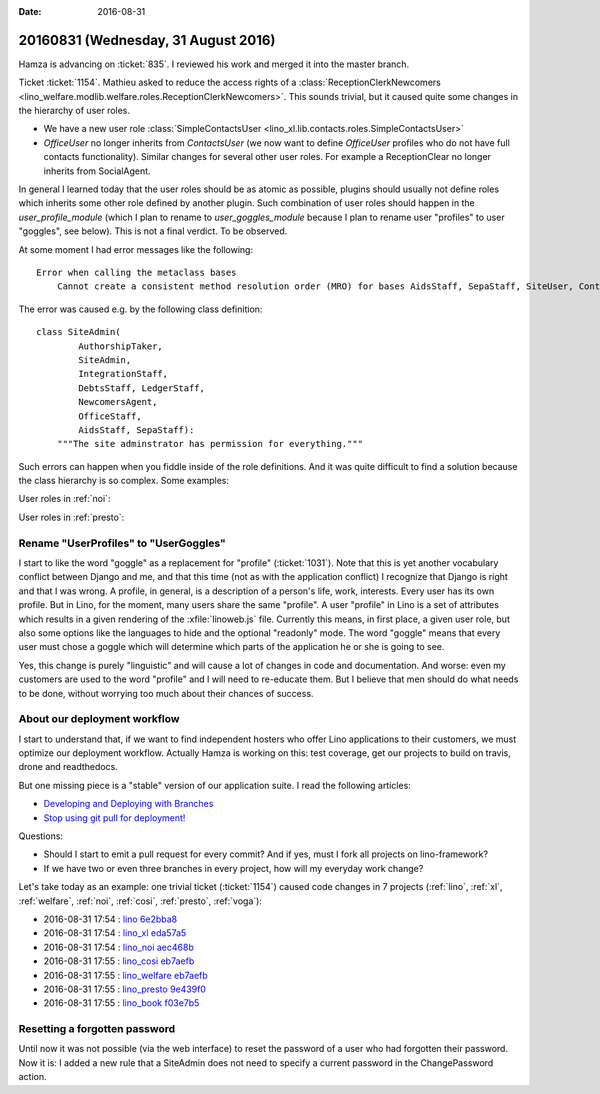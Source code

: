 :date: 2016-08-31

====================================
20160831 (Wednesday, 31 August 2016)
====================================

Hamza is advancing on :ticket:`835`. I reviewed his work and merged it
into the master branch.

Ticket :ticket:`1154`.  Mathieu asked to reduce the access rights of a
:class:`ReceptionClerkNewcomers
<lino_welfare.modlib.welfare.roles.ReceptionClerkNewcomers>`.  This
sounds trivial, but it caused quite some changes in the hierarchy of
user roles.

- We have a new user role :class:`SimpleContactsUser
  <lino_xl.lib.contacts.roles.SimpleContactsUser>`
  
- `OfficeUser` no longer inherits from `ContactsUser` (we now want to
  define `OfficeUser` profiles who do not have full contacts
  functionality).  Similar changes for several other user roles. For
  example a ReceptionClear no longer inherits from SocialAgent.

In general I learned today that the user roles should be as atomic as
possible, plugins should usually not define roles which inherits some
other role defined by another plugin. Such combination of user roles
should happen in the `user_profile_module` (which I plan to rename to
`user_goggles_module` because I plan to rename user "profiles" to user
"goggles", see below). This is not a final verdict. To be observed.

At some moment I had error messages like the following::

    Error when calling the metaclass bases
        Cannot create a consistent method resolution order (MRO) for bases AidsStaff, SepaStaff, SiteUser, ContactsUser, OfficeUser

The error was caused e.g. by the following class definition::

    class SiteAdmin(
            AuthorshipTaker,
            SiteAdmin,
            IntegrationStaff,
            DebtsStaff, LedgerStaff,
            NewcomersAgent,
            OfficeStaff,
            AidsStaff, SepaStaff):
        """The site adminstrator has permission for everything."""


Such errors can happen when you fiddle inside of the role
definitions. And it was quite difficult to find a solution because the
class hierarchy is so complex. Some examples:

User roles in :ref:`noi`:


.. inheritance-diagram:: lino_noi.lib.noi.roles
                         
User roles in :ref:`presto`:

.. inheritance-diagram:: lino_presto.lib.presto.roles



   
Rename "UserProfiles" to "UserGoggles"
======================================

I start to like the word "goggle" as a replacement for "profile"
(:ticket:`1031`). Note that this is yet another vocabulary conflict
between Django and me, and that this time (not as with the application
conflict) I recognize that Django is right and that I was wrong.  A
profile, in general, is a description of a person's life, work,
interests.  Every user has its own profile.  But in Lino, for the
moment, many users share the same "profile".  A user "profile" in Lino
is a set of attributes which results in a given rendering of the
:xfile:`linoweb.js` file. Currently this means, in first place, a
given user role, but also some options like the languages to hide and
the optional "readonly" mode. The word "goggle" means that every user
must chose a goggle which will determine which parts of the
application he or she is going to see.

Yes, this change is purely "linguistic" and will cause a lot of
changes in code and documentation. And worse: even my customers are
used to the word "profile" and I will need to re-educate them.  But I
believe that men should do what needs to be done, without worrying too
much about their chances of success.


About our deployment workflow
==============================

I start to understand that, if we want to find independent hosters who
offer Lino applications to their customers, we must optimize our
deployment workflow. Actually Hamza is working on this: test coverage,
get our projects to build on travis, drone and readthedocs.

But one missing piece is a "stable" version of our application suite.
I read the following articles:

- `Developing and Deploying with Branches
  <http://guides.beanstalkapp.com/version-control/branching-best-practices.html>`_

- `Stop using git pull for deployment!
  <http://grimoire.ca/git/stop-using-git-pull-to-deploy>`__

Questions:
  
- Should I start to emit a pull request for every commit? And if yes,
  must I fork all projects on lino-framework?

- If we have two or even three branches in every project, how will my
  everyday work change?


Let's take today as an example: one trivial ticket (:ticket:`1154`)
caused code changes in 7 projects (:ref:`lino`, :ref:`xl`,
:ref:`welfare`, :ref:`noi`, :ref:`cosi`, :ref:`presto`, :ref:`voga`):

- 2016-08-31 17:54 : `lino <http://www.lino-framework.org>`__
  `6e2bba8 <https://github.com/lino-framework/lino/commit/d95c0499fa98b5c355fe020f54744b20b6e2bba8>`__

- 2016-08-31 17:54 : `lino_xl <http://www.lino-framework.org>`__
  `eda57a5 <https://github.com/lino-framework/xl/commit/49e3a57cec3105af2a7e1815ed1e374b1eda57a5>`__

- 2016-08-31 17:54 : `lino_noi <http://noi.lino-framework.org>`__
  `aec468b <https://github.com/lino-framework/noi/commit/3ad479203a7fd80a297804889425ad550aec468b>`__

- 2016-08-31 17:55 : `lino_cosi <http://cosi.lino-framework.org>`__
  `eb7aefb <https://github.com/lino-framework/cosi/commit/bd8302246e86b648966aa0389bc79392feb7aefb>`__

- 2016-08-31 17:55 : `lino_welfare <http://welfare.lino-framework.org>`__
  `eb7aefb <https://github.com/lino-framework/cosi/commit/bd8302246e86b648966aa0389bc79392feb7aefb>`__

- 2016-08-31 17:55 : `lino_presto <http://presto.lino-framework.org>`__
  `9e439f0 <https://github.com/lsaffre/presto/commit/79b6c58e77e8188fb6802e6a4887c8ff59e439f0>`__

- 2016-08-31 17:55 : `lino_book <http://www.lino-framework.org>`__
  `f03e7b5 <https://github.com/lino-framework/book/commit/9b6160cdb1cfd4dbfbc4242b0a79b7a5df03e7b5>`__
       

  
Resetting a forgotten password
==============================

Until now it was not possible (via the web interface) to reset the
password of a user who had forgotten their password. Now it is: I
added a new rule that a SiteAdmin does not need to specify a current
password in the ChangePassword action.
